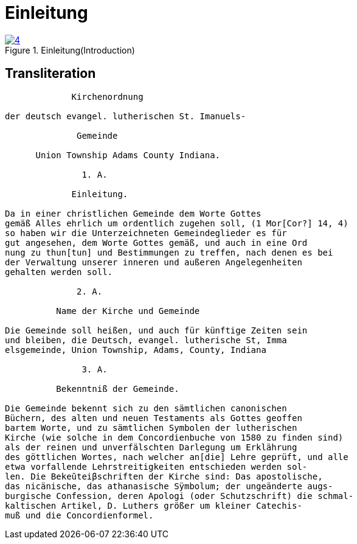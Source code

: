 = Einleitung
:page-role: doc-width

image::4.jpg[align="left",title="Einleitung(Introduction)",link=self]

== Transliteration

[role="literal-width-87ch"]
....
             Kirchenordnung

der deutsch evangel. lutherischen St. Imanuels-

              Gemeinde

      Union Township Adams County Indiana.

               1. A. 

             Einleitung.

Da in einer christlichen Gemeinde dem Worte Gottes
gemäß Alles ehrlich um ordentlich zugehen soll, (1 Mor[Cor?] 14, 4)
so haben wir die Unterzeichneten Gemeindeglieder es für
gut angesehen, dem Worte Gottes gemäß, und auch in eine Ord
nung zu thun[tun] und Bestimmungen zu treffen, nach denen es bei
der Verwaltung unserer inneren und außeren Angelegenheiten
gehalten werden soll.

              2. A.

          Name der Kirche und Gemeinde

Die Gemeinde soll heißen, und auch für künftige Zeiten sein
und bleiben, die Deutsch, evangel. lutherische St, Imma
elsgemeinde, Union Township, Adams, County, Indiana

               3. A.

          Bekenntniß der Gemeinde.

Die Gemeinde bekennt sich zu den sämtlichen canonischen
Büchern, des alten und neuen Testaments als Gottes geoffen
bartem Worte, und zu sämtlichen Symbolen der lutherischen
Kirche (wie solche in dem Concordienbuche von 1580 zu finden sind)
als der reinen und unverfälschten Darlegung um Erklährung
des göttlichen Wortes, nach welcher an[die] Lehre geprüft, und alle
etwa vorfallende Lehrstreitigkeiten entschieden werden sol-
len. Die Bekeŭteiβschriften der Kirche sind: Das apostolische,
das nicänische, das athanasische Sÿmbolum; der ungeänderte augs-
burgische Confession, deren Apologi (oder Schutzschrift) die schmal-
kaltischen Artikel, D. Luthers größer um kleiner Catechis-
muß und die Concordienformel.
....
